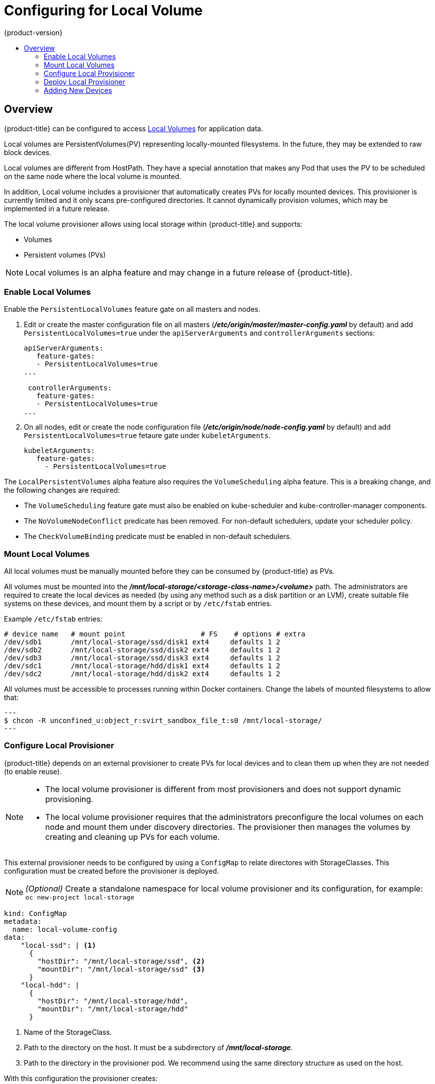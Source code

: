 [[install-config-configuring-local]]
= Configuring for Local Volume
{product-version}
:data-uri:
:icons:
:experimental:
:toc: macro
:toc-title:

toc::[]

== Overview
{product-title} can be configured to access
xref:../install_config/persistent_storage/persistent_storage_local.adoc#install-config-persistent-storage-persistent-storage-local[Local
Volumes] for application data.

Local volumes are PersistentVolumes(PV) representing locally-mounted filesystems. In the future, they may be extended to raw block devices.

Local volumes are different from HostPath. They have a special annotation that makes any Pod that uses the PV to be scheduled on the same node where the local volume is mounted.

In addition, Local volume includes a provisioner that automatically creates PVs for locally mounted devices. This provisioner is currently limited and it only scans pre-configured directories. It cannot dynamically provision volumes, which may be implemented in a future release.

The local volume provisioner allows using local storage within {product-title} and supports:

* Volumes
* Persistent volumes (PVs)

[NOTE]
====
Local volumes is an alpha feature and may change in a future release of {product-title}.
====

[[local-volume-enabling-local-volumes]]
=== Enable Local Volumes
Enable the `PersistentLocalVolumes` feature gate on all masters and nodes.

. Edit or create the master configuration file on all masters (*_/etc/origin/master/master-config.yaml_* by default) and add  `PersistentLocalVolumes=true` under the `apiServerArguments` and `controllerArguments` sections:
+
[source, yaml]
----
apiServerArguments:
   feature-gates:
   - PersistentLocalVolumes=true
...

 controllerArguments:
   feature-gates:
   - PersistentLocalVolumes=true
...
----

. On all nodes, edit or create the node configuration file (*_/etc/origin/node/node-config.yaml_* by default)  and add `PersistentLocalVolumes=true` fetaure gate under `kubeletArguments`.
+
[source, yaml]
----
kubeletArguments:
   feature-gates:
     - PersistentLocalVolumes=true
----

The `LocalPersistentVolumes` alpha feature also requires the `VolumeScheduling` alpha feature. This is a breaking change, and the following changes are required: 

* The `VolumeScheduling` feature gate must also be enabled on kube-scheduler and kube-controller-manager components.
* The `NoVolumeNodeConflict` predicate has been removed. For non-default schedulers, update your scheduler policy.
* The `CheckVolumeBinding` predicate must be enabled in non-default schedulers.

[[local-volume-mounting-local-volumes]]
=== Mount Local Volumes
All local volumes must be manually mounted before they can be consumed by {product-title} as PVs.

All volumes must be mounted into the
*_/mnt/local-storage/<storage-class-name>/<volume>_* path. The administrators are required to create the local devices as needed (by using any method such as
a disk partition or an LVM), create suitable file systems on these devices, and mount them by a script or by `/etc/fstab` entries.

.Example `/etc/fstab` entries:

[source]
----
# device name   # mount point                  # FS    # options # extra
/dev/sdb1       /mnt/local-storage/ssd/disk1 ext4     defaults 1 2
/dev/sdb2       /mnt/local-storage/ssd/disk2 ext4     defaults 1 2
/dev/sdb3       /mnt/local-storage/ssd/disk3 ext4     defaults 1 2
/dev/sdc1       /mnt/local-storage/hdd/disk1 ext4     defaults 1 2
/dev/sdc2       /mnt/local-storage/hdd/disk2 ext4     defaults 1 2
----

All volumes must be accessible to processes running within Docker containers. Change the labels of mounted filesystems to allow that:

[source, bash]
---
$ chcon -R unconfined_u:object_r:svirt_sandbox_file_t:s0 /mnt/local-storage/
---

[[local-volume-configure-local-provisioner]]
=== Configure Local Provisioner
{product-title} depends on an external provisioner to create PVs for local devices and to clean them up when they are not needed (to enable reuse).

[NOTE]
====
* The local volume provisioner is different from most provisioners and does not support dynamic provisioning.
* The local volume provisioner requires that the administrators preconfigure the local volumes on each node and mount them under discovery directories. The provisioner then manages the volumes by creating and cleaning up PVs for each volume.
====


This external provisioner needs to be configured by using a `ConfigMap` to relate directores with StorageClasses. This configuration must be created before the provisioner is deployed.

[NOTE]
====
_(Optional)_ Create a standalone namespace for local volume provisioner and its configuration, for example:
`oc new-project local-storage`
====

[source, yaml]
----
kind: ConfigMap
metadata:
  name: local-volume-config
data:
    "local-ssd": | <1>
      {
        "hostDir": "/mnt/local-storage/ssd", <2>
        "mountDir": "/mnt/local-storage/ssd" <3>
      }
    "local-hdd": |
      {
        "hostDir": "/mnt/local-storage/hdd",
        "mountDir": "/mnt/local-storage/hdd"
      }
----
<1> Name of the StorageClass.
<2> Path to the directory on the host. It must be a subdirectory of *_/mnt/local-storage_*.
<3> Path to the directory in the provisioner pod. We recommend using the same directory structure as used on the host.

With this configuration the provisioner creates:

* One PV with StorageClass `local-ssd` for every subdirectory in *_/mnt/local-storage/ssd_*.
* One PV with StorageClass `local-hdd` for every subdirectory in *_/mnt/local-storage/hdd_*.

[[local-volume-deployment-local-provisioner]]
=== Deploy Local Provisioner

[NOTE]
====
Before starting the provisioner, mount all local devices and create a ConfigMap
with storage classes and their directories.
====


Install the local provisioner from the link:https://raw.githubusercontent.com/jsafrane/origin/local-storage/examples/storage-examples/local-examples/local-storage-provisioner-template.yaml[*_local-storage-provisioner-template.yaml_*] file.

. Create a service account that allows running pods as a root user, use HostPath volumes and use any SELinux context to be able to monitor, manage, and clean local volumes:
+
[source, bash]
----
$ oc create serviceaccount local-storage-admin
$ oc adm policy add-scc-to-user privileged -z local-storage-admin
----
To allow the provisioner pod to delete content on local volumes created by any pod, root privileges and any SELinux context are required.
 HostPath is required to access the *_/mnt/local-storage_* path on the host.

. Install the template:
+
[source, bash]
----
$ oc create -f https://raw.githubusercontent.com/openshift/origin/master/examples/storage-examples/local-examples/local-storage-provisioner-template.yaml
----

. Instantiate the template by specifying values for `configmap`, `account`, and `provisioner_image` parameters:
+
[source, bash]
----
$ oc new-app -p CONFIGMAP=local-volume-config \
  -p SERVICE_ACCOUNT=local-storage-admin \
  -p NAMESPACE=local-storage \
ifdef::openshift-origin[]
  -p PROVISIONER_IMAGE=quay.io/external_storage/local-volume-provisioner:v1.0.1 \
endif::[]
ifndef::openshift-origin[]
  -p PROVISIONER_IMAGE=registry.access.redhat.com/openshift3/local-storage-provisioner:v3.9 \ <1>
endif::[]
  local-storage-provisioner
----
ifndef::openshift-origin[]
<1> Replace `v3.9` with the right {product-title} version.
+
endif::[]
See the link:https://raw.githubusercontent.com/openshift/origin/master/examples/storage-examples/local-examples/local-storage-provisioner-template.yaml[template] for other configurable options. This template creates a DaemonSet that runs a
Pod on every node. The Pod watches directories specified in the `ConfigMap` and
creates PVs for them automatically.
+
The provisioner runs as root to be able to clean up the directories when a PV is released and all data need to be removed.

[[local-volume-adding-new-devices]]
=== Adding New Devices
Adding a new device requires several manual steps:

. Stop DaemonSet with the provisioner.
. Create a subdirectory in the right directory on the node with the new device and mount it there.
. Start the DaemonSet with the provisioner.

[IMPORTANT]
====
Omitting any of these steps may result in a wrong PV being created.
====
